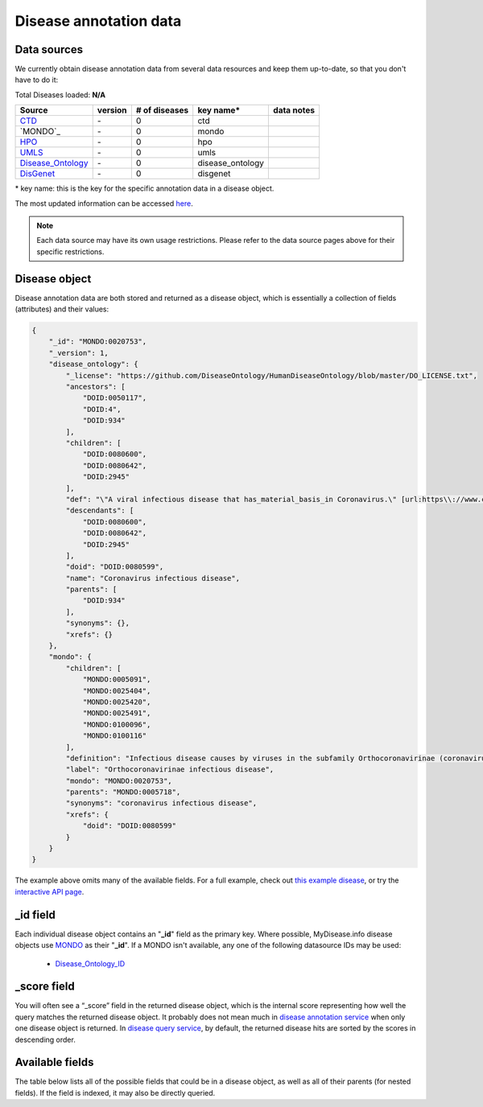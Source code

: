 .. Data

Disease annotation data
************************

.. _data_sources:

Data sources
------------

We currently obtain disease annotation data from several data resources and
keep them up-to-date, so that you don't have to do it:

.. _CTD: http://ctdbase.org/
.. _MONDO: http://mondo.monarchinitiative.org/
.. _HPO: https://hpo.jax.org/
.. _UMLS: https://www.nlm.nih.gov/research/umls/index.html
.. _Disease_Ontology: https://disease-ontology.org/
.. _DisGeNET: https://www.disgenet.org/



.. raw:: html

    <div class='metadata-table'>

Total Diseases loaded: **N/A**

+--------------------------------+---------------+---------------------------+------------------+------------------------------------------+
| Source                         | version       | # of diseases             | key name*        |  data notes                              |
+================================+===============+===========================+==================+==========================================+
| `CTD`_                         | \-            | 0                         | ctd              |                                          |
+--------------------------------+---------------+---------------------------+------------------+------------------------------------------+
| `MONDO`_                       | \-            | 0                         | mondo            |                                          |
+--------------------------------+---------------+---------------------------+------------------+------------------------------------------+
| `HPO`_                         | \-            | 0                         | hpo              |                                          |
+--------------------------------+---------------+---------------------------+------------------+------------------------------------------+
| `UMLS`_                        | \-            | 0                         | umls             |                                          |
+--------------------------------+---------------+---------------------------+------------------+------------------------------------------+
| `Disease_Ontology`_            | \-            | 0                         | disease_ontology |                                          |
+--------------------------------+---------------+---------------------------+------------------+------------------------------------------+
| `DisGenet`_                    | \-            | 0                         | disgenet         |                                          |
+--------------------------------+---------------+---------------------------+------------------+------------------------------------------+


.. raw:: html

    </div>

\* key name: this is the key for the specific annotation data in a disease object.

The most updated information can be accessed `here <http://mydisease.info/v1/metadata>`_.

.. note:: Each data source may have its own usage restrictions. Please refer to the data source pages above for their specific restrictions.


.. _disease_object:

Disease object
---------------

Disease annotation data are both stored and returned as a disease object, which
is essentially a collection of fields (attributes) and their values:

.. code-block:: json


    {
        "_id": "MONDO:0020753",
        "_version": 1,
        "disease_ontology": {
            "_license": "https://github.com/DiseaseOntology/HumanDiseaseOntology/blob/master/DO_LICENSE.txt",
            "ancestors": [
                "DOID:0050117",
                "DOID:4",
                "DOID:934"
            ],
            "children": [
                "DOID:0080600",
                "DOID:0080642",
                "DOID:2945"
            ],
            "def": "\"A viral infectious disease that has_material_basis_in Coronavirus.\" [url:https\\://www.cdc.gov/coronavirus/, url:https\\://www.ncbi.nlm.nih.gov/books/NBK7782/, url:https\\://www.who.int/health-topics/coronavirus]",
            "descendants": [
                "DOID:0080600",
                "DOID:0080642",
                "DOID:2945"
            ],
            "doid": "DOID:0080599",
            "name": "Coronavirus infectious disease",
            "parents": [
                "DOID:934"
            ],
            "synonyms": {},
            "xrefs": {}
        },
        "mondo": {
            "children": [
                "MONDO:0005091",
                "MONDO:0025404",
                "MONDO:0025420",
                "MONDO:0025491",
                "MONDO:0100096",
                "MONDO:0100116"
            ],
            "definition": "Infectious disease causes by viruses in the subfamily Orthocoronavirinae (coronaviruses). In humans, coronaviruses cause respiratory tract infections that can be mild, such as some cases of the common cold (among other possible causes, predominantly rhinoviruses), and others that can be lethal, such as SARS, MERS, and COVID-19.",
            "label": "Orthocoronavirinae infectious disease",
            "mondo": "MONDO:0020753",
            "parents": "MONDO:0005718",
            "synonyms": "coronavirus infectious disease",
            "xrefs": {
                "doid": "DOID:0080599"
            }
        }
    }


The example above omits many of the available fields.  For a full example,
check out `this example disease <http://mydisease.info/v1/disease/MONDO:0020753>`_, or try the `interactive API page <http://mydisease.info>`_.


_id field
---------

Each individual disease object contains an "**_id**" field as the primary key.  Where possible, MyDisease.info disease objects use `MONDO <https://mondo.monarchinitiative.org/>`_ as their "**_id**".  If a MONDO isn't available, any one of the following datasource IDs may be used:

    * `Disease_Ontology_ID <https://disease-ontology.org/>`_

_score field
------------

You will often see a “_score” field in the returned disease object, which is the internal score representing how well the query matches the returned disease object. It probably does not mean much in `disease annotation service <data.html>`_ when only one disease object is returned. In `disease query service <disease_query_service.html>`_, by default, the returned disease hits are sorted by the scores in descending order.


.. _available_fields:

Available fields
----------------

The table below lists all of the possible fields that could be in a disease object, as well as all of their parents (for nested fields).  If the field is indexed, it may also be directly queried.


.. raw:: html

    <table class='indexed-field-table stripe'>
        <thead>
            <tr>
                <th>Field</th>
                <th>Indexed</th>
                <th>Type</th>
                <th>Notes</th>
            </tr>
        </thead>
        <tbody>
        </tbody>
    </table>

    <div id="spacer" style="height:300px"></div>